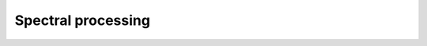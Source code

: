 Spectral processing
-------------------

.. module:: ansys.sound.core.spectral_processing

.. autosummary::
    :toctree: _autosummary

    PowerSpectralDensity
    Filter
